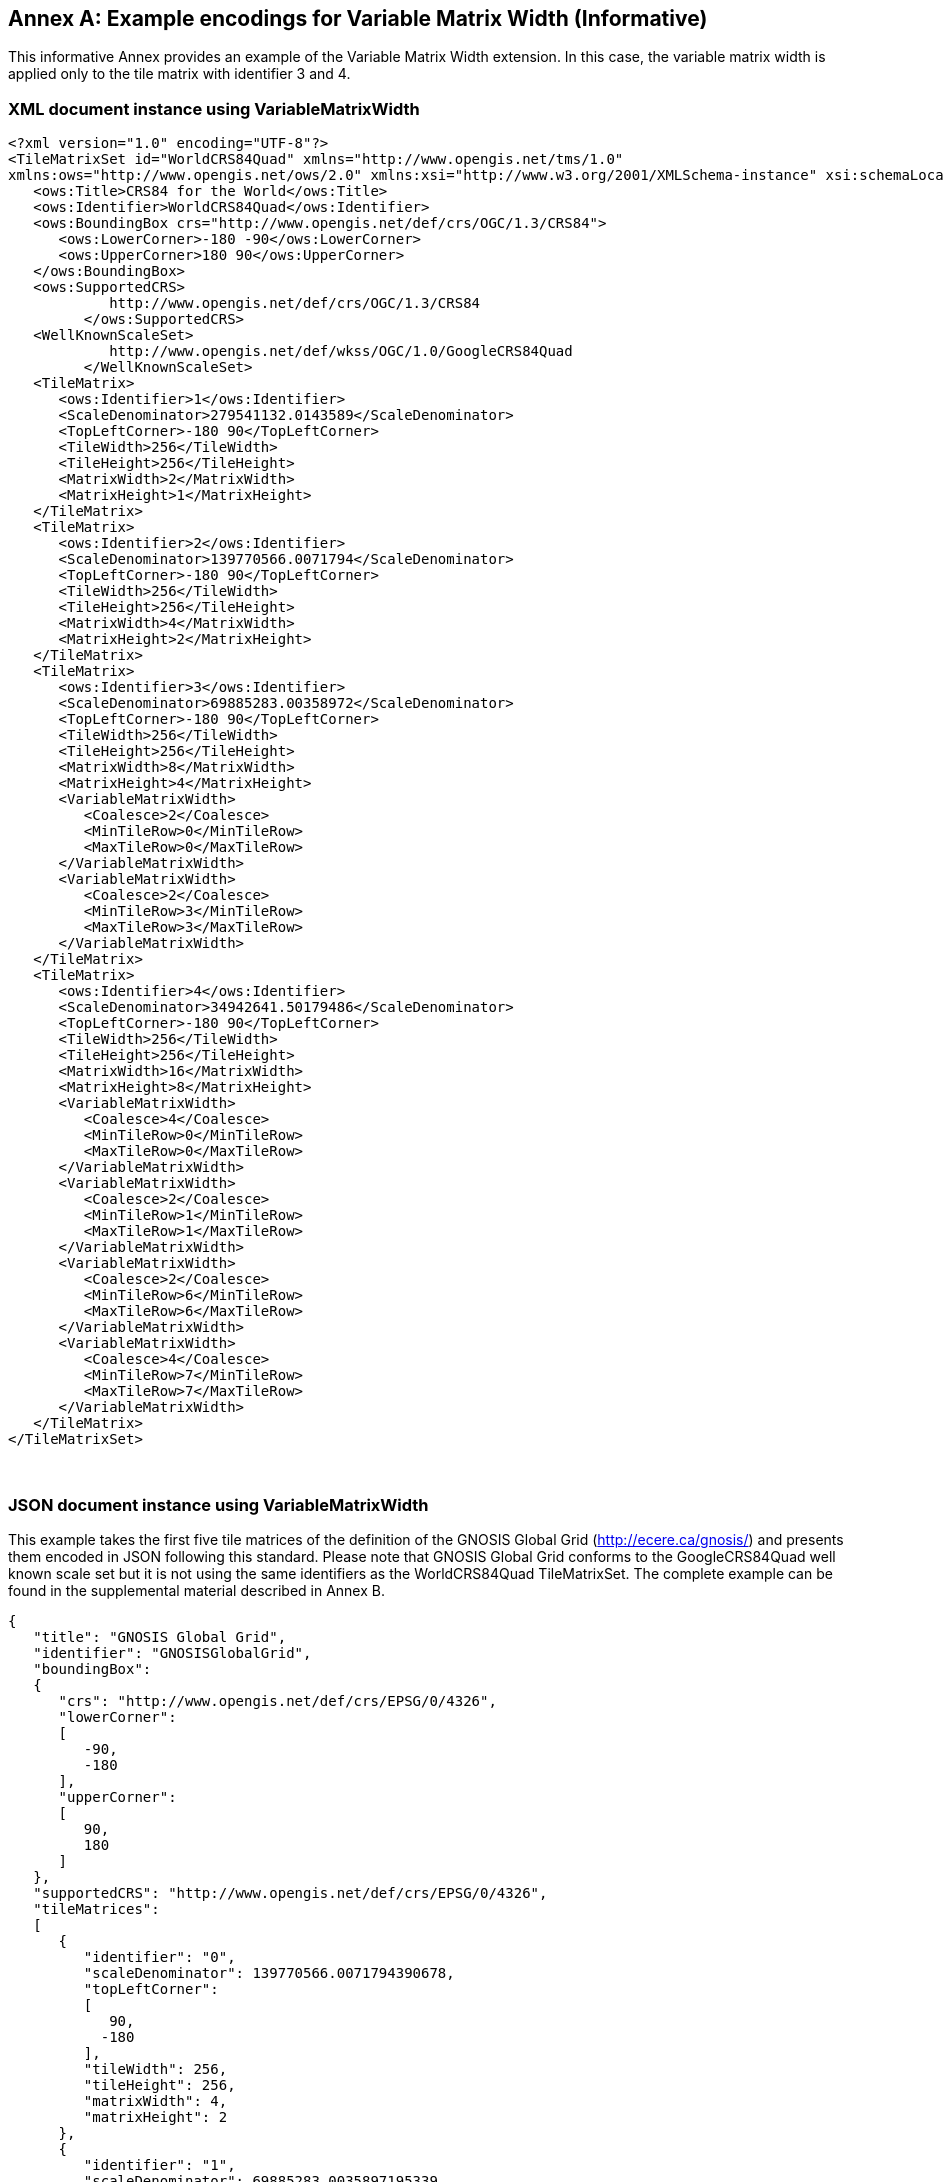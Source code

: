 [appendix]
[[annex_h]]
[[example-encodings-for-variable-matrix-width-informative]]
:appendix-caption: Annex
== Example encodings for Variable Matrix Width (Informative)

This informative Annex provides an example of the Variable Matrix Width extension. In this case, the variable matrix width is applied only to the tile matrix with identifier 3 and 4.

[[xml-document-instance-using-variablematrixwidth]]
=== XML document instance using VariableMatrixWidth

[source,xml]
....
<?xml version="1.0" encoding="UTF-8"?>
<TileMatrixSet id="WorldCRS84Quad" xmlns="http://www.opengis.net/tms/1.0"
xmlns:ows="http://www.opengis.net/ows/2.0" xmlns:xsi="http://www.w3.org/2001/XMLSchema-instance" xsi:schemaLocation="http://www.opengis.net/tms/1.0 ../tms.xsd">
   <ows:Title>CRS84 for the World</ows:Title>
   <ows:Identifier>WorldCRS84Quad</ows:Identifier>
   <ows:BoundingBox crs="http://www.opengis.net/def/crs/OGC/1.3/CRS84">
      <ows:LowerCorner>-180 -90</ows:LowerCorner>
      <ows:UpperCorner>180 90</ows:UpperCorner>
   </ows:BoundingBox>
   <ows:SupportedCRS>
            http://www.opengis.net/def/crs/OGC/1.3/CRS84
         </ows:SupportedCRS>
   <WellKnownScaleSet>
            http://www.opengis.net/def/wkss/OGC/1.0/GoogleCRS84Quad
         </WellKnownScaleSet>
   <TileMatrix>
      <ows:Identifier>1</ows:Identifier>
      <ScaleDenominator>279541132.0143589</ScaleDenominator>
      <TopLeftCorner>-180 90</TopLeftCorner>
      <TileWidth>256</TileWidth>
      <TileHeight>256</TileHeight>
      <MatrixWidth>2</MatrixWidth>
      <MatrixHeight>1</MatrixHeight>
   </TileMatrix>
   <TileMatrix>
      <ows:Identifier>2</ows:Identifier>
      <ScaleDenominator>139770566.0071794</ScaleDenominator>
      <TopLeftCorner>-180 90</TopLeftCorner>
      <TileWidth>256</TileWidth>
      <TileHeight>256</TileHeight>
      <MatrixWidth>4</MatrixWidth>
      <MatrixHeight>2</MatrixHeight>
   </TileMatrix>
   <TileMatrix>
      <ows:Identifier>3</ows:Identifier>
      <ScaleDenominator>69885283.00358972</ScaleDenominator>
      <TopLeftCorner>-180 90</TopLeftCorner>
      <TileWidth>256</TileWidth>
      <TileHeight>256</TileHeight>
      <MatrixWidth>8</MatrixWidth>
      <MatrixHeight>4</MatrixHeight>
      <VariableMatrixWidth>
         <Coalesce>2</Coalesce>
         <MinTileRow>0</MinTileRow>
         <MaxTileRow>0</MaxTileRow>
      </VariableMatrixWidth>
      <VariableMatrixWidth>
         <Coalesce>2</Coalesce>
         <MinTileRow>3</MinTileRow>
         <MaxTileRow>3</MaxTileRow>
      </VariableMatrixWidth>
   </TileMatrix>
   <TileMatrix>
      <ows:Identifier>4</ows:Identifier>
      <ScaleDenominator>34942641.50179486</ScaleDenominator>
      <TopLeftCorner>-180 90</TopLeftCorner>
      <TileWidth>256</TileWidth>
      <TileHeight>256</TileHeight>
      <MatrixWidth>16</MatrixWidth>
      <MatrixHeight>8</MatrixHeight>
      <VariableMatrixWidth>
         <Coalesce>4</Coalesce>
         <MinTileRow>0</MinTileRow>
         <MaxTileRow>0</MaxTileRow>
      </VariableMatrixWidth>
      <VariableMatrixWidth>
         <Coalesce>2</Coalesce>
         <MinTileRow>1</MinTileRow>
         <MaxTileRow>1</MaxTileRow>
      </VariableMatrixWidth>
      <VariableMatrixWidth>
         <Coalesce>2</Coalesce>
         <MinTileRow>6</MinTileRow>
         <MaxTileRow>6</MaxTileRow>
      </VariableMatrixWidth>
      <VariableMatrixWidth>
         <Coalesce>4</Coalesce>
         <MinTileRow>7</MinTileRow>
         <MaxTileRow>7</MaxTileRow>
      </VariableMatrixWidth>
   </TileMatrix>
</TileMatrixSet>

....

 

[[json-document-instance-using-variablematrixwidth]]
=== JSON document instance using VariableMatrixWidth

This example takes the first five tile matrices of the definition of the GNOSIS Global Grid (http://ecere.ca/gnosis/) and presents them encoded in JSON following this standard. Please note that GNOSIS Global Grid conforms to the GoogleCRS84Quad well known scale set but it is not using the same identifiers as the WorldCRS84Quad TileMatrixSet. The complete example can be found in the supplemental material described in Annex B.

[source,JSON]
....
{
   "title": "GNOSIS Global Grid",
   "identifier": "GNOSISGlobalGrid",
   "boundingBox":
   {
      "crs": "http://www.opengis.net/def/crs/EPSG/0/4326",
      "lowerCorner":
      [
         -90,
         -180
      ],
      "upperCorner":
      [
         90,
         180
      ]
   },
   "supportedCRS": "http://www.opengis.net/def/crs/EPSG/0/4326",
   "tileMatrices":
   [
      {
         "identifier": "0",
         "scaleDenominator": 139770566.0071794390678,
         "topLeftCorner":
         [
            90,
           -180
         ],
         "tileWidth": 256,
         "tileHeight": 256,
         "matrixWidth": 4,
         "matrixHeight": 2
      },
      {
         "identifier": "1",
         "scaleDenominator": 69885283.0035897195339,
         "topLeftCorner":
         [
            90,
           -180
         ],
         "tileWidth": 256,
         "tileHeight": 256,
         "matrixWidth": 8,
         "matrixHeight": 4,
         "variableMatrixWidths":
         [
           {
              "coalesce": 2,
              "minTileRow": 0,
              "maxTileRow": 0
           },
           {
              "coalesce": 2,
              "minTileRow": 3,
              "maxTileRow": 3
           }
         ]
      },
      {
         "identifier": "2",
         "scaleDenominator": 34942641.501794859767,
         "topLeftCorner":
         [
           90,
           -180
         ],
         "tileWidth": 256,
         "tileHeight": 256,
         "matrixWidth": 16,
         "matrixHeight": 8,
         "variableMatrixWidths":
         [
           {
              "coalesce": 4,
              "minTileRow": 0,
              "maxTileRow": 0
           },
           {
              "coalesce": 2,
              "minTileRow": 1,
              "maxTileRow": 1
           },
           {
              "coalesce": 2,
              "minTileRow": 6,
              "maxTileRow": 6
           },
           {
              "coalesce": 4,
              "minTileRow": 7,
              "maxTileRow": 7
           }
         ]
      },
      {
         "identifier": "3",
         "scaleDenominator": 17471320.7508974298835,
         "topLeftCorner":
         [
           90,
           -180
         ],
         "tileWidth": 256,
         "tileHeight": 256,
         "matrixWidth": 32,
         "matrixHeight": 16,
         "variableMatrixWidths":
         [
           {
              "coalesce": 8,
              "minTileRow": 0,
              "maxTileRow": 0
           },
           {
              "coalesce": 4,
              "minTileRow": 1,
              "maxTileRow": 1
           },
           {
              "coalesce": 2,
              "minTileRow": 2,
              "maxTileRow": 3
           },
           {
              "coalesce": 2,
              "minTileRow": 12,
              "maxTileRow": 13
           },
           {
              "coalesce": 4,
              "minTileRow": 14,
              "maxTileRow": 14
           },
           {
              "coalesce": 8,
              "minTileRow": 15,
              "maxTileRow": 15
           }
         ]
      },
      {
         "identifier": "4",
         "scaleDenominator": 8735660.3754487149417,
         "topLeftCorner":
         [
           90,
           -180
         ],
         "tileWidth": 256,
         "tileHeight": 256,
         "matrixWidth": 64,
         "matrixHeight": 32,
         "variableMatrixWidths":
         [
           {
              "coalesce": 16,
              "minTileRow": 0,
              "maxTileRow": 0
           },
           {
              "coalesce": 8,
              "minTileRow": 1,
              "maxTileRow": 1
           },
           {
              "coalesce": 4,
              "minTileRow": 2,
              "maxTileRow": 3
           },
           {
              "coalesce": 2,
              "minTileRow": 4,
              "maxTileRow": 7
           },
           {
              "coalesce": 2,
              "minTileRow": 24,
              "maxTileRow": 27
           },
           {
              "coalesce": 4,
              "minTileRow": 28,
              "maxTileRow": 29
           },
           {
              "coalesce": 8,
              "minTileRow": 30,
              "maxTileRow": 30
           },
           {
              "coalesce": 16,
              "minTileRow": 31,
              "maxTileRow": 31
           }
         ]
      }
   ] 
}

....
 
